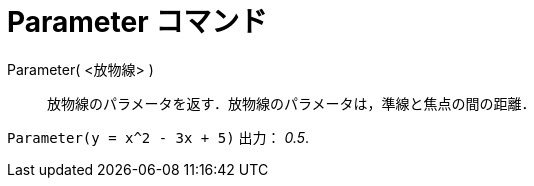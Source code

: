 = Parameter コマンド
ifdef::env-github[:imagesdir: /ja/modules/ROOT/assets/images]

Parameter( <放物線> )::
  放物線のパラメータを返す．放物線のパラメータは，準線と焦点の間の距離．

[EXAMPLE]
====

`++Parameter(y = x^2 - 3x + 5)++` 出力： _0.5_.

====
